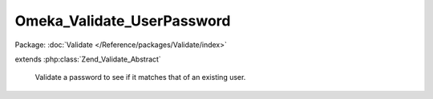---------------------------
Omeka_Validate_UserPassword
---------------------------

Package: :doc:`Validate </Reference/packages/Validate/index>`

.. php:class:: Omeka_Validate_UserPassword

extends :php:class:`Zend_Validate_Abstract`

    Validate a password to see if it matches that of an existing user.

    .. php:const:: INVALID

        Invalid password error.

    .. php:attr:: _messageTemplates

        protected array

        Error message templates.

    .. php:method:: __construct(User $user)

        :type $user: User
        :param $user:

    .. php:method:: isValid($value, $context = null)

        Validate against a user's stored password.

        :type $value: string
        :param $value: Password to check.
        :type $context: null
        :param $context: Not used.
